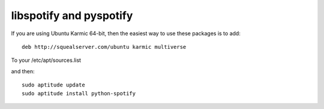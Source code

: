 libspotify and pyspotify
========================

If you are using Ubuntu Karmic 64-bit, then the easiest way to use these packages is to add::

    deb http://squealserver.com/ubuntu karmic multiverse

To your /etc/apt/sources.list

and then::

    sudo aptitude update
    sudo aptitude install python-spotify



